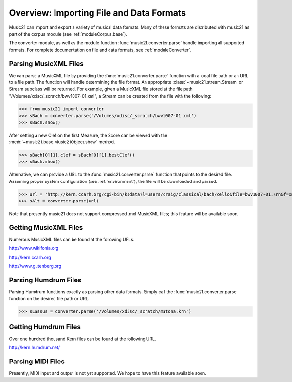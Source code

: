 .. _overviewFormats:


Overview: Importing File and Data Formats
===================================================

Music21 can import and export a variety of musical data formats. Many of these formats are distributed with music21 as part of the corpus module (see :ref:`moduleCorpus.base`). 

The converter module, as well as the module function :func:`music21.converter.parse` handle importing all supported formats. For complete documentation on file and data formats, see :ref:`moduleConverter`.



Parsing MusicXML Files
-----------------------

We can parse a MusicXML file by providing the :func:`music21.converter.parse` function with a local file path or an URL to a file path. The function will handle determining the file format. An appropriate :class:`~music21.stream.Stream`  or Stream subclass will be returned. For example, given a MusicXML file stored at the file path "/Volumes/xdisc/_scratch/bwv1007-01.xml", a Stream can be created from the file with the following:

>>> from music21 import converter
>>> sBach = converter.parse('/Volumes/xdisc/_scratch/bwv1007-01.xml')
>>> sBach.show()

After setting a new Clef on the first Measure, the Score can be viewed with the :meth:`~music21.base.Music21Object.show` method.

>>> sBach[0][1].clef = sBach[0][1].bestClef()
>>> sBach.show()

.. image:: images/overviewFormats-01.*
    :width: 600


Alternative, we can provide a URL to the :func:`music21.converter.parse` function that points to the desired file. Assuming proper system configuration (see :ref:`environment`), the file will be downloaded and parsed.

>>> url = 'http://kern.ccarh.org/cgi-bin/ksdata?l=users/craig/classical/bach/cello&file=bwv1007-01.krn&f=xml'
>>> sAlt = converter.parse(url)


Note that presently music21 does not support compressed .mxl MusicXML files; this feature will be available soon.



Getting MusicXML Files
-----------------------

Numerous MusicXML files can be found at the following URLs.

http://www.wikifonia.org

http://kern.ccarh.org

http://www.gutenberg.org





Parsing Humdrum Files
-----------------------

Parsing Humdrum functions exactly as parsing other data formats. Simply call the :func:`music21.converter.parse` function on the desired file path or URL.

>>> sLassus = converter.parse('/Volumes/xdisc/_scratch/matona.krn')



Getting Humdrum Files
-----------------------

Over one hundred thousand Kern files can be found at the following URL.

http://kern.humdrum.net/






Parsing MIDI Files
-----------------------

Presently, MIDI input and output is not yet supported. We hope to have this feature available soon. 
